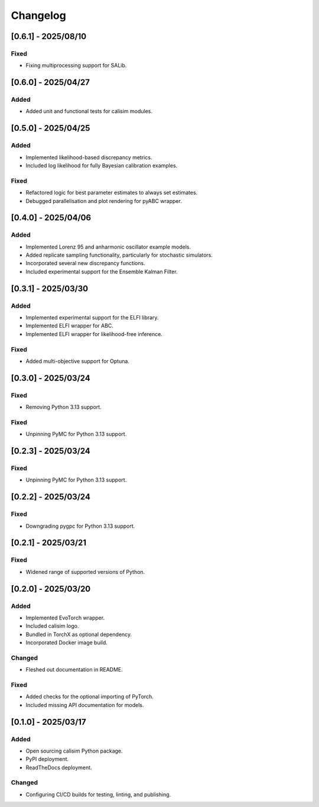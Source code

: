 Changelog
=========

[0.6.1] - 2025/08/10
--------------------

Fixed
^^^^^

* Fixing multiprocessing support for SALib.

[0.6.0] - 2025/04/27
--------------------

Added
^^^^^

* Added unit and functional tests for calisim modules.

[0.5.0] - 2025/04/25
--------------------

Added
^^^^^

* Implemented likelihood-based discrepancy metrics.
* Included log likelihood for fully Bayesian calibration examples.

Fixed
^^^^^

* Refactored logic for best parameter estimates to always set estimates.
* Debugged parallelisation and plot rendering for pyABC wrapper.

[0.4.0] - 2025/04/06
--------------------

Added
^^^^^

* Implemented Lorenz 95 and anharmonic oscillator example models.
* Added replicate sampling functionality, particularly for stochastic simulators.
* Incorporated several new discrepancy functions.
* Included experimental support for the Ensemble Kalman Filter.

[0.3.1] - 2025/03/30
--------------------

Added
^^^^^

* Implemented experimental support for the ELFI library.
* Implemented ELFI wrapper for ABC.
* Implemented ELFI wrapper for likelihood-free inference.

Fixed
^^^^^

* Added multi-objective support for Optuna.

[0.3.0] - 2025/03/24
--------------------

Fixed
^^^^^

* Removing Python 3.13 support.

Fixed
^^^^^

* Unpinning PyMC for Python 3.13 support.

[0.2.3] - 2025/03/24
--------------------

Fixed
^^^^^

* Unpinning PyMC for Python 3.13 support.

[0.2.2] - 2025/03/24
--------------------

Fixed
^^^^^

* Downgrading pygpc for Python 3.13 support.

[0.2.1] - 2025/03/21
--------------------

Fixed
^^^^^

* Widened range of supported versions of Python.

[0.2.0] - 2025/03/20
--------------------

Added
^^^^^

* Implemented EvoTorch wrapper.
* Included calisim logo.
* Bundled in TorchX as optional dependency.
* Incorporated Docker image build.

Changed
^^^^^^^

* Fleshed out documentation in README.

Fixed
^^^^^

* Added checks for the optional importing of PyTorch.
* Included missing API documentation for models.

[0.1.0] - 2025/03/17
--------------------

Added
^^^^^

* Open sourcing calisim Python package.
* PyPI deployment.
* ReadTheDocs deployment.

Changed
^^^^^^^

* Configuring CI/CD builds for testing, linting, and publishing.
